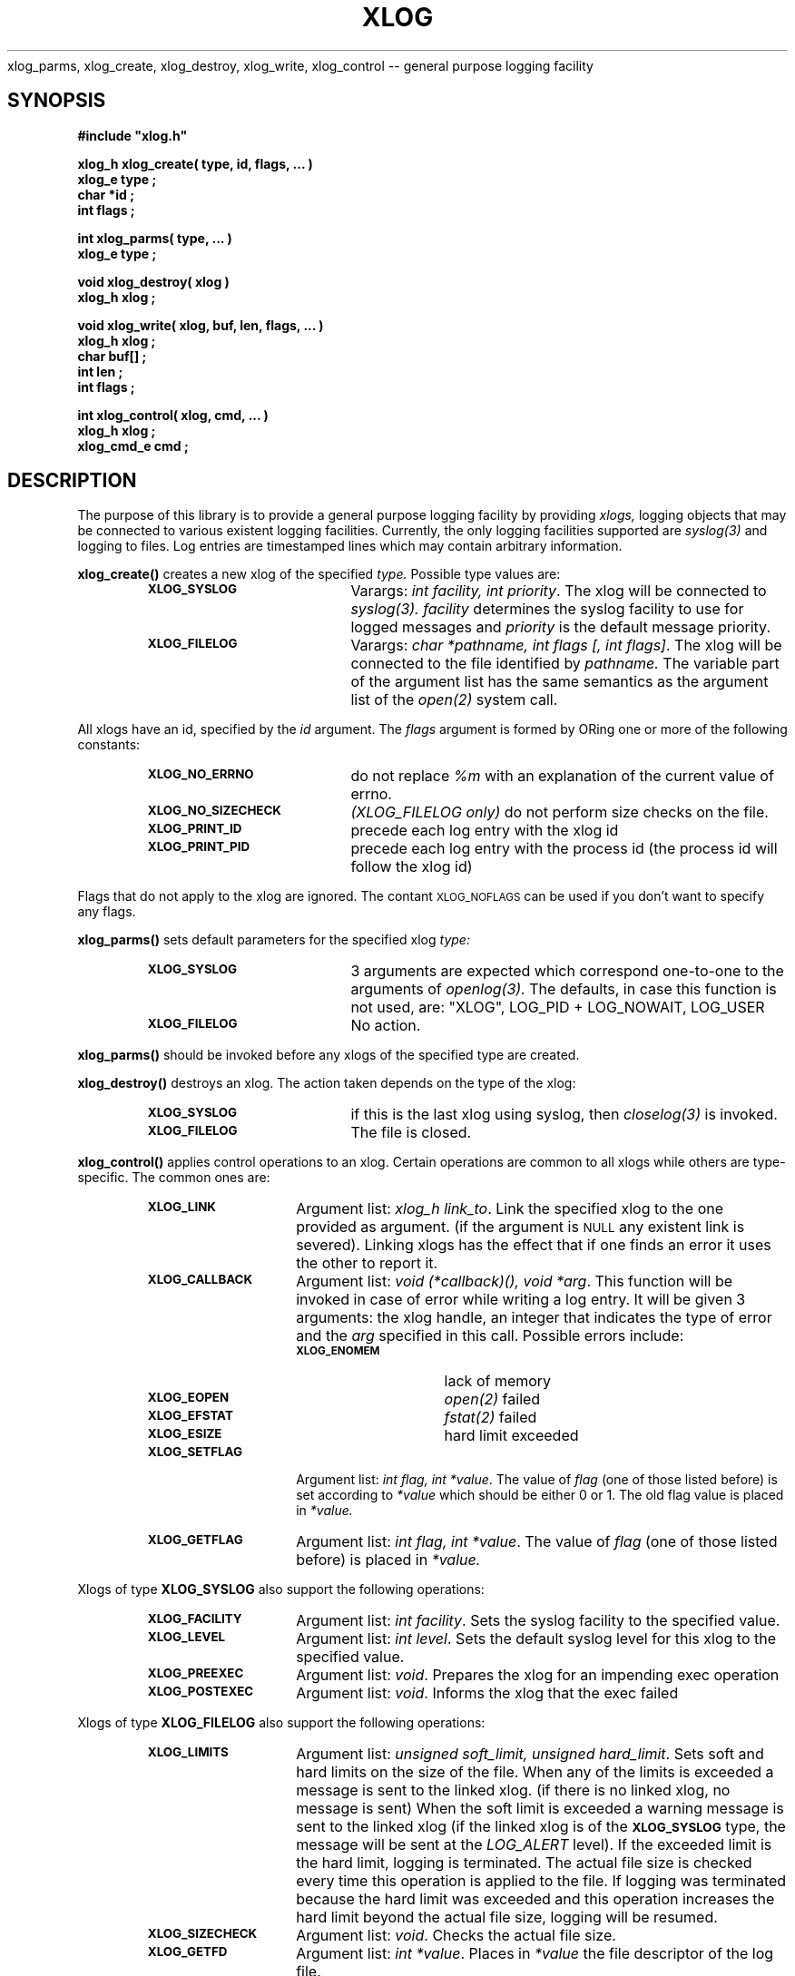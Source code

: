 .\"(c) Copyright 1992, 1993 by Panagiotis Tsirigotis
.\"All rights reserved.  The file named COPYRIGHT specifies the terms
.\"and conditions for redistribution.
.\"
.\" $Id$
.TH XLOG 3X "15 June 1993"
xlog_parms, xlog_create, xlog_destroy, xlog_write, xlog_control -- general purpose logging facility
.SH SYNOPSIS
.LP
.nf
.ft B
#include "xlog.h"
.LP
.ft B
xlog_h xlog_create( type, id, flags, ... )
xlog_e type ;
char *id ;
int flags ;
.LP
.ft B
int xlog_parms( type, ... )
xlog_e type ;
.LP
.ft B
void xlog_destroy( xlog )
xlog_h xlog ;
.LP
.ft B
void xlog_write( xlog, buf, len, flags, ... )
xlog_h xlog ;
char buf[] ;
int len ;
int flags ;
.LP
.ft B
int xlog_control( xlog, cmd, ... )
xlog_h xlog ;
xlog_cmd_e cmd ;
.SH DESCRIPTION
The purpose of this library is to provide a general purpose logging facility
by providing
.I xlogs,
logging objects that may be connected to various existent logging facilities.
Currently, the only logging facilities supported are
.I "syslog(3)"
and logging to files.
Log entries are timestamped lines which may contain arbitrary information.
.\" ********************* xlog_create ***********************
.LP
.B xlog_create()
creates a new xlog of the specified
.I type.
Possible type values are:
.RS
.TP 20
.SB XLOG_SYSLOG
Varargs: \fIint facility, int priority\fP.
The xlog will be connected to
.I "syslog(3)."
.I facility
determines the syslog facility to use for logged messages and
.I priority
is the default message priority.
.TP
.SB XLOG_FILELOG
Varargs: \fIchar *pathname, int flags [, int flags]\fP.
The xlog will be connected to the file identified by
.I pathname.
The variable part of the argument list has the same semantics as the
argument list of the
.I "open(2)"
system call.
.RE
.LP
All xlogs have an id, specified by the
.I id
argument. The
.I flags
argument is formed by ORing one or more of the following constants:
.RS
.TP 20
.SB XLOG_NO_ERRNO
do not replace
.I "%m"
with an explanation of the current value of errno.
.TP
.SB XLOG_NO_SIZECHECK
.I "(XLOG_FILELOG only)"
do not perform size checks on the file.
.TP
.SB XLOG_PRINT_ID
precede each log entry with the xlog id
.TP
.SB XLOG_PRINT_PID
precede each log entry with the process id
(the process id will follow the xlog id)
.RE
.LP
Flags that do not apply to the xlog are ignored.
The contant
.SM XLOG_NOFLAGS
can be used if you don't want to specify any flags.
.\" ********************* xlog_parms ***********************
.LP
.B xlog_parms()
sets default parameters for the specified xlog
.I type:
.RS
.TP 20
.SB XLOG_SYSLOG
3 arguments are expected which correspond one-to-one to the arguments of
.I "openlog(3)."
The defaults, in case this function is not used, are:
"XLOG", LOG_PID + LOG_NOWAIT, LOG_USER
.TP
.SB XLOG_FILELOG
No action.
.RE
.LP
.B xlog_parms()
should be invoked before any xlogs of the specified type
are created.
.\" ********************* xlog_destroy ***********************
.LP
.B xlog_destroy()
destroys an xlog. The action taken depends on the type of the xlog:
.RS
.TP 20
.SB XLOG_SYSLOG
if this is the last xlog using syslog, then
.I "closelog(3)"
is invoked.
.TP
.SB XLOG_FILELOG
The file is closed.
.RE
.\" ********************* xlog_control ***********************
.LP
.B xlog_control()
applies control operations to an xlog. Certain operations are common to
all xlogs while others are type-specific. The common ones are:
.RS
.TP 15
.SB XLOG_LINK
Argument list: \fIxlog_h link_to\fP.
Link the specified xlog to the one provided as argument.
(if the argument is
.SM NULL
any existent link is severed).
Linking xlogs has the effect that if one finds an error it uses the
other to report it.
.TP
.SB XLOG_CALLBACK
Argument list: \fIvoid (*callback)(), void *arg\fP.
This function will be invoked in case of error while writing a log
entry. It will be given
3 arguments: the xlog handle, an integer that indicates the type
of error and the
.I arg
specified in this call. Possible errors include:
.RS
.TP 15
.SB XLOG_ENOMEM
lack of memory
.TP
.SB XLOG_EOPEN
.I "open(2)"
failed
.TP
.SB XLOG_EFSTAT
.I "fstat(2)"
failed
.TP
.SB XLOG_ESIZE
hard limit exceeded
.RE
.TP
.SB XLOG_SETFLAG
Argument list: \fIint flag, int *value\fP.
The value of
.I flag
(one of those listed before) is set according to
.I "*value"
which should be either 0 or 1.
The old flag value is placed in
.I "*value."
.TP
.SB XLOG_GETFLAG
Argument list: \fIint flag, int *value\fP.
The value of
.I flag
(one of those listed before) is placed in
.I "*value."
.RE
.LP
Xlogs of type
.B XLOG_SYSLOG
also support the following operations:
.RS
.TP 15
.SB XLOG_FACILITY
Argument list: \fIint facility\fP.
Sets the syslog facility to the specified value.
.TP
.SB XLOG_LEVEL
Argument list: \fIint level\fP.
Sets the default syslog level for this xlog to the specified value.
.TP
.SB XLOG_PREEXEC
Argument list: \fIvoid\fP.
Prepares the xlog for an impending exec operation
.TP
.SB XLOG_POSTEXEC
Argument list: \fIvoid\fP.
Informs the xlog that the exec failed
.RE
.LP
Xlogs of type
.B XLOG_FILELOG
also support the following operations:
.RS
.TP 15
.SB XLOG_LIMITS
Argument list: \fIunsigned soft_limit, unsigned hard_limit\fP.
Sets soft and hard limits on the size of the file.
When any of the limits is exceeded a message is sent to the linked xlog.
(if there is no linked xlog, no message is sent)
When the soft limit is exceeded a warning message is sent to the linked xlog
(if the linked xlog is of the
.SB XLOG_SYSLOG
type, the message will be sent at the
.I LOG_ALERT
level).
If the exceeded limit is the hard limit, logging is terminated.
The actual file size is checked every time this operation is applied to
the file.
If logging was terminated because the hard limit was exceeded and
this operation increases the hard limit beyond the actual file size,
logging will be resumed.
.TP
.SB XLOG_SIZECHECK
Argument list: \fIvoid\fP.
Checks the actual file size.
.TP
.SB XLOG_GETFD
Argument list: \fIint *value\fP.
Places in
.I "*value"
the file descriptor of the log file.
.RE
.\" ********************* xlog_write ***********************
.LP
.B xlog_write()
writes a message to the specified xlog. A
.SM NEWLINE
is always appended to the message.
The first occurrence of "%m" in
.I buf
is replaced by a string explaining the current value of
.I errno.
The
.I flags
argument is formed in the same way as in
.B xlog_create().
One additional constant is available:
.RS
.TP 20
.SB XLOG_SET_LEVEL
.I "(XLOG_SYSLOG only)"
the next argument is an integer that should be used as the syslog level
for this message instead of the default level of the xlog.
.RE
.SH "RETURN VALUES"
.B xlog_create()
returns an xlog handle or
.SM NULL
if it fails.
.LP
.B xlog_control()
returns an error code (it returns
.SM XLOG_ENOERROR
if it is successful).
.LP
.B xlog_parms()
returns an error code (it returns
.SM XLOG_ENOERROR
if it is successful).
.SH "SEE ALSO"
openlog(3), syslog(3), closelog(3)
.SH BUGS
.LP
Only the first occurrence of
.I "%m"
is replaced by an errno explanation.
.LP
There is no check for cycles when linking xlogs. In particular it is
possible to link a xlog to itself.
